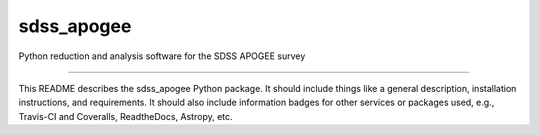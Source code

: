 sdss_apogee
==============================

Python reduction and analysis software for the SDSS APOGEE survey

| |Build Status|
| |Coverage Status|

------------

This README describes the sdss_apogee Python package. It should include things like a general description, installation instructions, and requirements. It should also include information badges for other services or packages used, e.g., Travis-CI and Coveralls, ReadtheDocs, Astropy, etc.

.. |Build Status| image:: https://travis-ci.org/dnidever/sdss_apogee.svg?branch=master
   :target: https://travis-ci.org/dnidever/sdss_apogee

.. |Coverage Status| image:: https://coveralls.io/repos/github/dnidever/sdss_apogee/badge.svg?branch=master
   :target: https://coveralls.io/github/dnidever/sdss_apogee?branch=master
